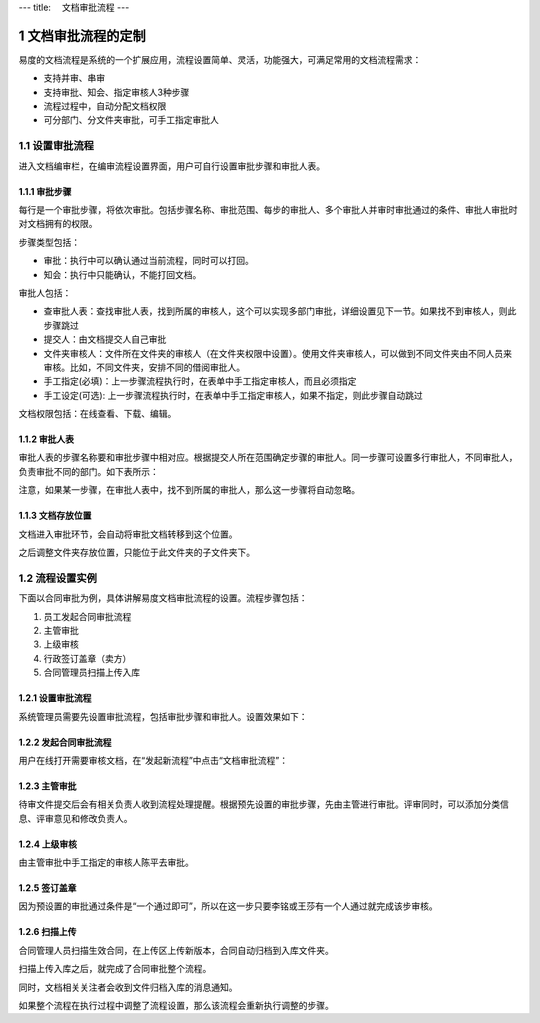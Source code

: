 ---
title: 　文档审批流程
---

============================
文档审批流程的定制
============================

易度的文档流程是系统的一个扩展应用，流程设置简单、灵活，功能强大，可满足常用的文档流程需求：

- 支持并审、串审
- 支持审批、知会、指定审核人3种步骤
- 流程过程中，自动分配文档权限
- 可分部门、分文件夹审批，可手工指定审批人

.. sectnum::

设置审批流程
=======================
进入文档编审栏，在编审流程设置界面，用户可自行设置审批步骤和审批人表。

.. image:: pic/process001.png
   :width: 500

审批步骤
----------------------------------
每行是一个审批步骤，将依次审批。包括步骤名称、审批范围、每步的审批人、多个审批人并审时审批通过的条件、审批人审批时对文档拥有的权限。

步骤类型包括：

- 审批：执行中可以确认通过当前流程，同时可以打回。
- 知会：执行中只能确认，不能打回文档。

审批人包括：

- 查审批人表：查找审批人表，找到所属的审核人，这个可以实现多部门审批，详细设置见下一节。如果找不到审核人，则此步骤跳过
- 提交人：由文档提交人自己审批 
- 文件夹审核人：文件所在文件夹的审核人（在文件夹权限中设置）。使用文件夹审核人，可以做到不同文件夹由不同人员来审核。比如，不同文件夹，安排不同的借阅审批人。
- 手工指定(必填)：上一步骤流程执行时，在表单中手工指定审核人，而且必须指定
- 手工设定(可选): 上一步骤流程执行时，在表单中手工指定审核人，如果不指定，则此步骤自动跳过

文档权限包括：在线查看、下载、编辑。

审批人表
---------------------------------
审批人表的步骤名称要和审批步骤中相对应。根据提交人所在范围确定步骤的审批人。同一步骤可设置多行审批人，不同审批人，负责审批不同的部门。如下表所示：

.. image:: pic/process002.png
   :width: 500

注意，如果某一步骤，在审批人表中，找不到所属的审批人，那么这一步骤将自动忽略。

文档存放位置
---------------
文档进入审批环节，会自动将审批文档转移到这个位置。

之后调整文件夹存放位置，只能位于此文件夹的子文件夹下。

流程设置实例
=====================================
下面以合同审批为例，具体讲解易度文档审批流程的设置。流程步骤包括：

1. 员工发起合同审批流程
2. 主管审批
3. 上级审核
4. 行政签订盖章（卖方）
5. 合同管理员扫描上传入库

设置审批流程
--------------------------------
系统管理员需要先设置审批流程，包括审批步骤和审批人。设置效果如下：

.. image:: pic/process003.png

发起合同审批流程
---------------------------------
用户在线打开需要审核文档，在“发起新流程”中点击“文档审批流程”：

.. image:: pic/process004.png
   :width: 550

主管审批
-----------------------------------
待审文件提交后会有相关负责人收到流程处理提醒。根据预先设置的审批步骤，先由主管进行审批。评审同时，可以添加分类信息、评审意见和修改负责人。

.. image:: pic/process005.png

上级审核
---------------------
由主管审批中手工指定的审核人陈平去审批。

.. image:: pic/process006.png

签订盖章
--------------------------
因为预设置的审批通过条件是“一个通过即可”，所以在这一步只要李铭或王莎有一个人通过就完成该步审核。

.. image:: pic/process007.png

扫描上传
----------------------
合同管理人员扫描生效合同，在上传区上传新版本，合同自动归档到入库文件夹。

.. image:: pic/process008.png

扫描上传入库之后，就完成了合同审批整个流程。

.. image:: pic/process009.png

同时，文档相关关注者会收到文件归档入库的消息通知。

.. image:: pic/process010.png

如果整个流程在执行过程中调整了流程设置，那么该流程会重新执行调整的步骤。
